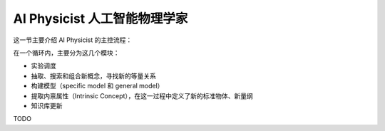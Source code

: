 AI Physicist 人工智能物理学家
==========================================

这一节主要介绍 AI Physicist 的主控流程：

在一个循环内，主要分为这几个模块：

- 实验调度

- 抽取、搜索和组合新概念，寻找新的等量关系

- 构建模型（specific model 和 general model）

- 提取内禀属性（Intrinsic Concept），在这一过程中定义了新的标准物体、新量纲

- 知识库更新

TODO
